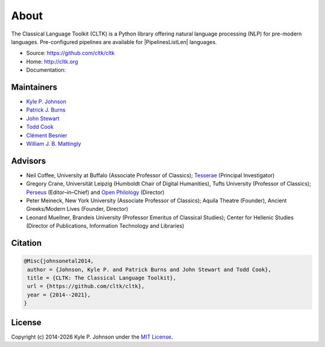 About
=====

The Classical Language Toolkit (CLTK) is a Python library offering natural language processing (NLP) for pre-modern languages. Pre-configured pipelines are available for |PipelinesListLen| languages.


- Source: https://github.com/cltk/cltk
- Home: http://cltk.org
- Documentation:


Maintainers
-----------

- `Kyle P. Johnson <https://github.com/kylepjohnson>`_
- `Patrick J. Burns <https://github.com/diyclassics>`_
- `John Stewart <https://github.com/free-variation>`_
- `Todd Cook <https://github.com/todd-cook>`_
- `Clément Besnier <https://github.com/clemsciences>`_
- `William J. B. Mattingly <https://github.com/wjbmattingly>`_


Advisors
--------

- Neil Coffee, University at Buffalo (Associate Professor of Classics); `Tesserae <http://tesserae.caset.buffalo.edu/>`_ (Principal Investigator)
- Gregory Crane, Universität Leipzig (Humboldt Chair of Digital Humanities), Tufts University (Professor of Classics); `Perseus <http://www.perseus.tufts.edu/hopper/>`_ (Editor–in–Chief) and `Open Philology <http://www.dh.uni-leipzig.de/wo/open-philology-project/>`_ (Director)
- Peter Meineck, New York University (Associate Professor of Classics); Aquila Theatre (Founder), Ancient Greeks/Modern Lives (Founder, Director)
- Leonard Muellner, Brandeis University (Professor Emeritus of Classical Studies); Center for Hellenic Studies (Director of Publications, Information Technology and Libraries)


Citation
--------

.. code-block:: bibtex

   @Misc{johnsonetal2014,
    author = {Johnson, Kyle P. and Patrick Burns and John Stewart and Todd Cook},
    title = {CLTK: The Classical Language Toolkit},
    url = {https://github.com/cltk/cltk},
    year = {2014--2021},
   }


License
-------

.. |year| date:: %Y

Copyright (c) 2014-|year| Kyle P. Johnson under the `MIT License <https://github.com/cltk/cltk/blob/master/LICENSE>`_.
